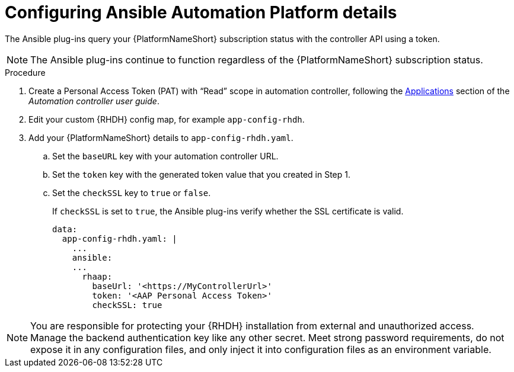 :_mod-docs-content-type: PROCEDURE

[id="rhdh-configure-aap-details_{context}"]
= Configuring Ansible Automation Platform details

The Ansible plug-ins query your {PlatformNameShort} subscription status with the controller API using a token.

[NOTE]
====
The Ansible plug-ins continue to function regardless of the {PlatformNameShort} subscription status.
====

.Procedure

. Create a Personal Access Token (PAT) with “Read” scope in automation controller, following the
link:{BaseURL}/red_hat_ansible_automation_platform/{PlatformVers}/html/automation_controller_user_guide/index#assembly-controller-applications[Applications] section of the _Automation controller user guide_. 
. Edit your custom {RHDH} config map, for example `app-config-rhdh`.
. Add your {PlatformNameShort} details to `app-config-rhdh.yaml`.
..  Set the `baseURL` key with your automation controller URL.
..  Set the `token` key with the generated token value that you created in Step 1.
..  Set the `checkSSL` key to `true` or `false`. 
+
If `checkSSL` is set to `true`, the Ansible plug-ins verify whether the SSL certificate is valid.
+
----
data:
  app-config-rhdh.yaml: |
    ...
    ansible:
    ...
      rhaap:
        baseUrl: '<https://MyControllerUrl>'
        token: '<AAP Personal Access Token>'
        checkSSL: true
----

[NOTE]
====
You are responsible for protecting your {RHDH} installation from external and unauthorized access.
Manage the backend authentication key like any other secret.
Meet strong password requirements, do not expose it in any configuration files, and only inject it into configuration files as an environment variable.
====

